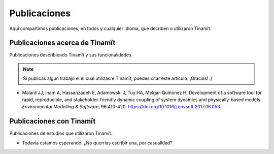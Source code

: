 Publicaciones
=============
Aquí compartimos publicaciones, en todos y cualquier idioma, que decriben o utilizaron Tinamït.

Publicaciones acerca de Tinamït
-------------------------------
Publicaciones describiendo Tinamït y sus funcionalidades.

.. note::
   Si publicas algún trabajo el el cual utilizasre Tinamït, puedes citar este artículo. ¡Gracias! :)

* Malard JJ, Inam A, Hassanzadeh E, Adamowski J, Tuy HA, Melgar-Quiñonez H. Development of a software tool for rapid,
  reproducible, and stakeholder-friendly dynamic coupling of system dynamics and physically-based models. *Environmental
  Modelling & Software*, 96:410-420. https://doi.org/10.1016/j.envsoft.2017.06.053

Publicaciones con Tinamït
-------------------------
Publicaciones de estudios que utilizaron Tinamït.

* Todavía estamos esperando. ¿No querrías escribir una, por casualidad?
